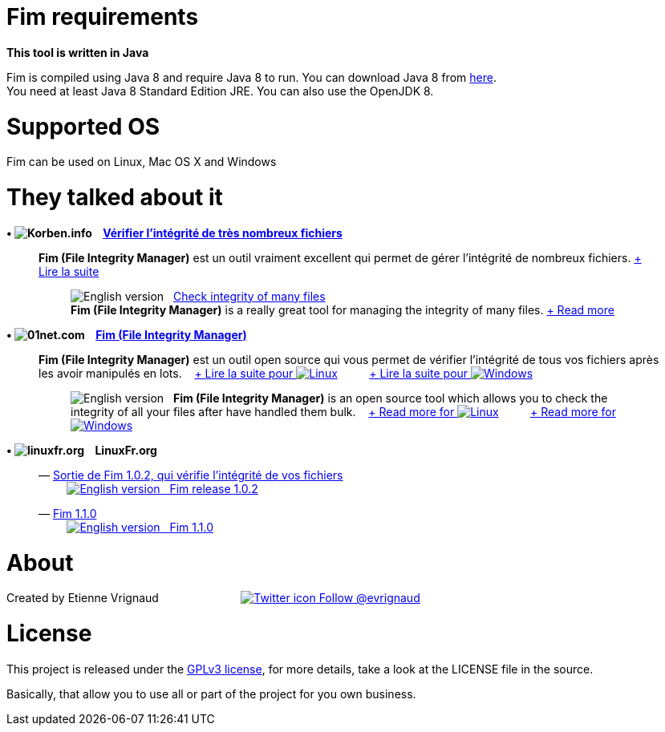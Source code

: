 :imagesdir: images

= Fim requirements

*This tool is written in Java*

Fim is compiled using Java 8 and require Java 8 to run. You can download Java 8 from http://www.oracle.com/technetwork/java/javase/downloads/index.html[here]. +
You need at least Java 8 Standard Edition JRE. You can also use the OpenJDK 8.

= Supported OS

Fim can be used on Linux, Mac OS X and Windows


= They talked about it

.*&bull; image:icons/korben.info.png[Korben.info] &nbsp;&nbsp; http://korben.info/verifier-lintegrite-de-tres-nombreux-fichiers.html[Vérifier l’intégrité de très nombreux fichiers]*

____

*Fim (File Integrity Manager)* est un outil vraiment excellent qui permet de gérer l'intégrité de nombreux fichiers.
http://korben.info/verifier-lintegrite-de-tres-nombreux-fichiers.html[+ Lire la suite]
________

image:icons/english.png[English version] &nbsp;
http://translate.google.com/translate?hl=en&sl=fr&tl=en&u=http%3A%2F%2Fkorben.info%2Fverifier-lintegrite-de-tres-nombreux-fichiers.html[Check integrity of many files] +
*Fim (File Integrity Manager)* is a really great tool for managing the integrity of many files.
http://translate.google.com/translate?hl=en&sl=fr&tl=en&u=http%3A%2F%2Fkorben.info%2Fverifier-lintegrite-de-tres-nombreux-fichiers.html[+ Read more]
________
____


.*&bull; image:icons/01net.com.png[01net.com] &nbsp;&nbsp; http://www.01net.com/telecharger/linux/Utilitaires/fiches/132315.html[Fim (File Integrity Manager)]*

____

*Fim (File Integrity Manager)* est un outil open source qui vous permet de vérifier l'intégrité de tous vos fichiers après les avoir manipulés en lots.
&nbsp;&nbsp;
http://www.01net.com/telecharger/linux/Utilitaires/fiches/132315.html[+ Lire la suite pour image:icons/linux.png[Linux]]
&nbsp;&nbsp;&nbsp;&nbsp;&nbsp;&nbsp;&nbsp;&nbsp;
http://www.01net.com/telecharger/windows/Utilitaire/manipulation_de_fichier/fiches/132314.html[+ Lire la suite pour image:icons/windows.png[Windows]]
________

image:icons/english.png[English version] &nbsp; *Fim (File Integrity Manager)*
is an open source tool which allows you to check the integrity of all your files after have handled them bulk.
&nbsp;&nbsp;
http://translate.google.com/translate?hl=en&sl=fr&tl=en&u=http%3A%2F%2Fwww.01net.com%2Ftelecharger%2Flinux%2FUtilitaires%2Ffiches%2F132315.html[+ Read more for image:icons/linux.png[Linux]]
&nbsp;&nbsp;&nbsp;&nbsp;&nbsp;&nbsp;&nbsp;&nbsp;
http://translate.google.com/translate?hl=en&sl=fr&tl=en&u=http%3A%2F%2Fwww.01net.com%2Ftelecharger%2Fwindows%2FUtilitaire%2Fmanipulation_de_fichier%2Ffiches%2F132314.html[+ Read more for image:icons/windows.png[Windows]]
________
____


.*&bull; image:icons/linuxfr.org.png[linuxfr.org] &nbsp;&nbsp; LinuxFr.org*

____
&mdash; https://linuxfr.org/news/sortie-de-fim-1-0-2-qui-verifie-l-integrite-de-vos-fichiers[Sortie de Fim 1.0.2, qui vérifie l'intégrité de vos fichiers] +
&nbsp;&nbsp;&nbsp;&nbsp;&nbsp;&nbsp;&nbsp;&nbsp; http://translate.google.com/translate?hl=en&sl=fr&tl=en&u=http%3A%2F%2Flinuxfr.org%2Fnews%2Fsortie-de-fim-1-0-2-qui-verifie-l-integrite-de-vos-fichiers[image:icons/english.png[English version] &nbsp; Fim release 1.0.2, that verifies the integrity of your file]

&mdash; https://linuxfr.org/news/fim-1-1-0[Fim 1.1.0] +
&nbsp;&nbsp;&nbsp;&nbsp;&nbsp;&nbsp;&nbsp;&nbsp; http://translate.google.com/translate?hl=en&sl=fr&tl=en&u=http%3A%2F%2Flinuxfr.org%2Fnews%2Ffim-1-1-0[image:icons/english.png[English version] &nbsp; Fim 1.1.0]
____


= About

Created by Etienne Vrignaud
&nbsp;&nbsp;&nbsp;&nbsp;&nbsp;&nbsp;&nbsp;&nbsp;&nbsp;&nbsp;&nbsp;&nbsp;&nbsp;&nbsp;&nbsp;&nbsp;&nbsp;&nbsp;&nbsp;&nbsp;&nbsp;&nbsp;&nbsp;&nbsp;
https://twitter.com/evrignaud[image:icons/twitter.png[Twitter icon] Follow @evrignaud]


= License

This project is released under the link:LICENSE.html[GPLv3 license], for more details, take a look at the LICENSE file in the source.

Basically, that allow you to use all or part of the project for you own business.

